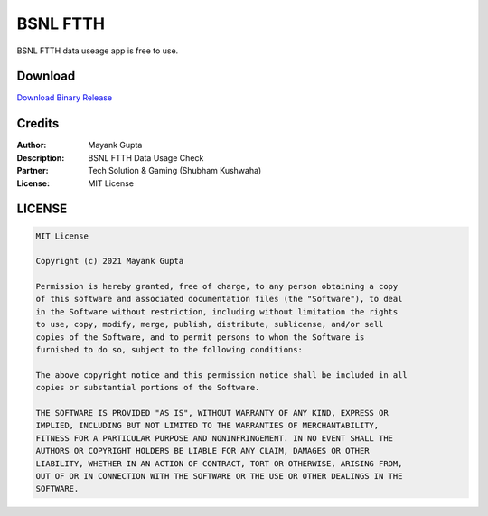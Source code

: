 =========
BSNL FTTH
=========

BSNL FTTH data useage app is free to use.

Download
--------
`Download Binary Release <https://github.com/MayankFawkes/BSNL_FTTH/releases>`_

Credits
-------
:Author: Mayank Gupta
:Description: BSNL FTTH Data Usage Check
:Partner: Tech Solution & Gaming (Shubham Kushwaha)
:License: MIT License

LICENSE
-------
.. code-block:: bash

  MIT License

  Copyright (c) 2021 Mayank Gupta

  Permission is hereby granted, free of charge, to any person obtaining a copy
  of this software and associated documentation files (the "Software"), to deal
  in the Software without restriction, including without limitation the rights
  to use, copy, modify, merge, publish, distribute, sublicense, and/or sell
  copies of the Software, and to permit persons to whom the Software is
  furnished to do so, subject to the following conditions:

  The above copyright notice and this permission notice shall be included in all
  copies or substantial portions of the Software.

  THE SOFTWARE IS PROVIDED "AS IS", WITHOUT WARRANTY OF ANY KIND, EXPRESS OR
  IMPLIED, INCLUDING BUT NOT LIMITED TO THE WARRANTIES OF MERCHANTABILITY,
  FITNESS FOR A PARTICULAR PURPOSE AND NONINFRINGEMENT. IN NO EVENT SHALL THE
  AUTHORS OR COPYRIGHT HOLDERS BE LIABLE FOR ANY CLAIM, DAMAGES OR OTHER
  LIABILITY, WHETHER IN AN ACTION OF CONTRACT, TORT OR OTHERWISE, ARISING FROM,
  OUT OF OR IN CONNECTION WITH THE SOFTWARE OR THE USE OR OTHER DEALINGS IN THE
  SOFTWARE.
